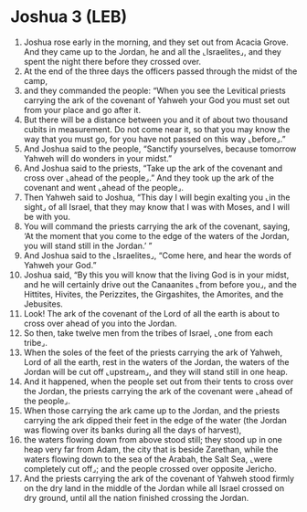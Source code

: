 * Joshua 3 (LEB)
:PROPERTIES:
:ID: LEB/06-JOS03
:END:

1. Joshua rose early in the morning, and they set out from Acacia Grove. And they came up to the Jordan, he and all the ⌞Israelites⌟, and they spent the night there before they crossed over.
2. At the end of the three days the officers passed through the midst of the camp,
3. and they commanded the people: “When you see the Levitical priests carrying the ark of the covenant of Yahweh your God you must set out from your place and go after it.
4. But there will be a distance between you and it of about two thousand cubits in measurement. Do not come near it, so that you may know the way that you must go, for you have not passed on this way ⌞before⌟.”
5. And Joshua said to the people, “Sanctify yourselves, because tomorrow Yahweh will do wonders in your midst.”
6. And Joshua said to the priests, “Take up the ark of the covenant and cross over ⌞ahead of the people⌟.” And they took up the ark of the covenant and went ⌞ahead of the people⌟.
7. Then Yahweh said to Joshua, “This day I will begin exalting you ⌞in the sight⌟ of all Israel, that they may know that I was with Moses, and I will be with you.
8. You will command the priests carrying the ark of the covenant, saying, ‘At the moment that you come to the edge of the waters of the Jordan, you will stand still in the Jordan.’ ”
9. And Joshua said to the ⌞Israelites⌟, “Come here, and hear the words of Yahweh your God.”
10. Joshua said, “By this you will know that the living God is in your midst, and he will certainly drive out the Canaanites ⌞from before you⌟, and the Hittites, Hivites, the Perizzites, the Girgashites, the Amorites, and the Jebusites.
11. Look! The ark of the covenant of the Lord of all the earth is about to cross over ahead of you into the Jordan.
12. So then, take twelve men from the tribes of Israel, ⌞one from each tribe⌟.
13. When the soles of the feet of the priests carrying the ark of Yahweh, Lord of all the earth, rest in the waters of the Jordan, the waters of the Jordan will be cut off ⌞upstream⌟, and they will stand still in one heap.
14. And it happened, when the people set out from their tents to cross over the Jordan, the priests carrying the ark of the covenant were ⌞ahead of the people⌟.
15. When those carrying the ark came up to the Jordan, and the priests carrying the ark dipped their feet in the edge of the water (the Jordan was flowing over its banks during all the days of harvest),
16. the waters flowing down from above stood still; they stood up in one heap very far from Adam, the city that is beside Zarethan, while the waters flowing down to the sea of the Arabah, the Salt Sea, ⌞were completely cut off⌟; and the people crossed over opposite Jericho.
17. And the priests carrying the ark of the covenant of Yahweh stood firmly on the dry land in the middle of the Jordan while all Israel crossed on dry ground, until all the nation finished crossing the Jordan.
